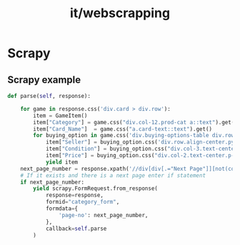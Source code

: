 :PROPERTIES:
:ID:       82a51e9e-eaf8-4fd6-acd9-baf003a27dee
:END:
#+title: it/webscrapping
* Scrapy
** Scrapy example

#+begin_src python
def parse(self, response):

    for game in response.css('div.card > div.row'):
        item = GameItem()
        item["Category"] = game.css("div.col-12.prod-cat a::text").get()
        item["Card_Name"]  = game.css("a.card-text::text").get()
        for buying_option in game.css('div.buying-options-table div.row:not(:first-child)'):
            item["Seller"] = buying_option.css('div.row.align-center.py-2.m-auto > div.col-3.text-center.p-1 > img::attr(title)').get()
            item["Condition"] = buying_option.css("div.col-3.text-center.p-1::text").get()
            item["Price"] = buying_option.css("div.col-2.text-center.p-1::text").get()
            yield item
    next_page_number = response.xpath('//div[div[.="Next Page"]][not(contains(@class, "hide"))]/@data-page').get()
    # If it exists and there is a next page enter if statement
    if next_page_number:
        yield scrapy.FormRequest.from_response(
            response=response,
            formid="category_form",
            formdata={
                'page-no': next_page_number,
            },
            callback=self.parse
        )
#+end_src
